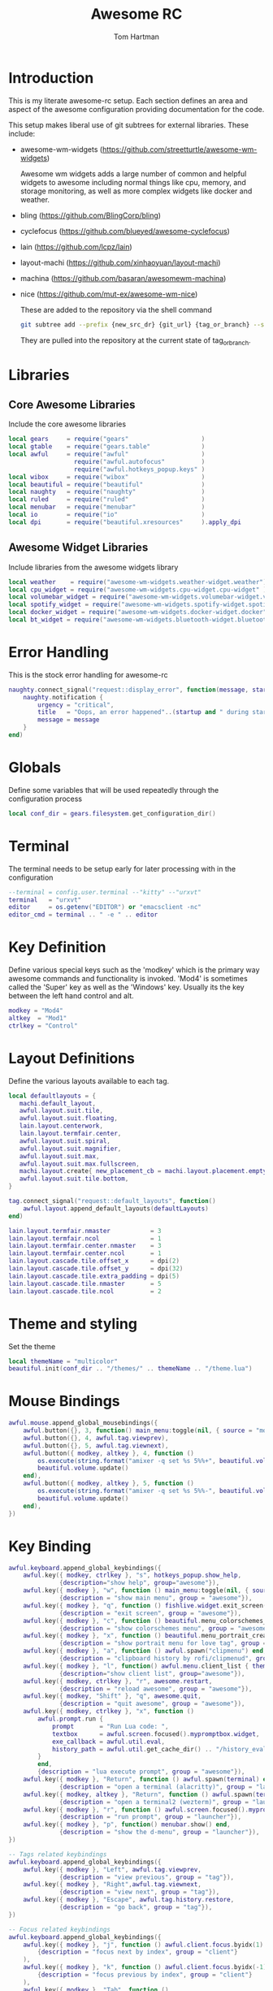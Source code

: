 #+TITLE: Awesome RC
#+AUTHOR: Tom Hartman
#+STARTUP: overview
#+PROPERTY: header-args:lua :tangle ./rc-test.lua

* Introduction
This is my literate awesome-rc setup. Each section defines an area and aspect of the awesome configuration providing documentation for the code.

This setup makes liberal use of git subtrees for external libraries. These include:

- awesome-wm-widgets (https://github.com/streetturtle/awesome-wm-widgets)

    Awesome wm widgets adds a large number of common and helpful widgets to awesome including normal things like cpu, memory, and storage monitoring, as well as more complex widgets like docker and weather.

- bling (https://github.com/BlingCorp/bling)
- cyclefocus (https://github.com/blueyed/awesome-cyclefocus)
- lain (https://github.com/lcpz/lain)
- layout-machi (https://github.com/xinhaoyuan/layout-machi)
- machina (https://github.com/basaran/awesomewm-machina)
- nice (https://github.com/mut-ex/awesome-wm-nice)

  These are added to the repository via the shell command
  #+begin_src sh
git subtree add --prefix {new_src_dr} {git_url} {tag_or_branch} --squash
  #+end_src

  They are pulled into the repository at the current state of tag_or_branch.

* Libraries

** Core Awesome Libraries
Include the core awesome libraries

#+begin_src lua
local gears     = require("gears"                    )
local gtable    = require("gears.table"              )
local awful     = require("awful"                    )
                  require("awful.autofocus"          )
                  require("awful.hotkeys_popup.keys" )
local wibox     = require("wibox"                    )
local beautiful = require("beautiful"                )
local naughty   = require("naughty"                  )
local ruled     = require("ruled"                    )
local menubar   = require("menubar"                  )
local io        = require("io"                       )
local dpi       = require("beautiful.xresources"     ).apply_dpi
#+end_src

** Awesome Widget Libraries
Include libraries from the awesome widgets library

#+begin_src lua
local weather    = require("awesome-wm-widgets.weather-widget.weather")
local cpu_widget = require("awesome-wm-widgets.cpu-widget.cpu-widget" )
local volumebar_widget = require("awesome-wm-widgets.volumebar-widget.volumebar")
local spotify_widget = require("awesome-wm-widgets.spotify-widget.spotify")
local docker_widget = require("awesome-wm-widgets.docker-widget.docker")
local bt_widget = require("awesome-wm-widgets.bluetooth-widget.bluetooth")
#+end_src

* Error Handling
This is the stock error handling for awesome-rc

#+begin_src lua
naughty.connect_signal("request::display_error", function(message, startup)
    naughty.notification {
        urgency = "critical",
        title   = "Oops, an error happened"..(startup and " during startup! Falling back!" or "!"),
        message = message
    }
end)
#+end_src

* Globals
Define some variables that will be used repeatedly through the configuration process
#+begin_src lua
local conf_dir = gears.filesystem.get_configuration_dir()
#+end_src

* Terminal
The terminal needs to be setup early for later processing with in the configuration

#+begin_src lua
--terminal = config.user.terminal --"kitty" --"urxvt"
terminal   = "urxvt"
editor     = os.getenv("EDITOR") or "emacsclient -nc"
editor_cmd = terminal .. " -e " .. editor
#+end_src

* Key Definition
Define various special keys such as the 'modkey' which is the primary way awesome commands and functionality is invoked. 'Mod4' is sometimes called the 'Super' key as well as the 'Windows' key. Usually its the key between the left hand control and alt.

#+begin_src lua
modkey = "Mod4"
altkey  = "Mod1"
ctrlkey = "Control"
#+end_src

* Layout Definitions
Define the various layouts available to each tag.

#+begin_src lua
local defaultlayouts = {
   machi.default_layout,
   awful.layout.suit.tile,
   awful.layout.suit.floating,
   lain.layout.centerwork,
   lain.layout.termfair.center,
   awful.layout.suit.spiral,
   awful.layout.suit.magnifier,
   awful.layout.suit.max,
   awful.layout.suit.max.fullscreen,
   machi.layout.create{ new_placement_cb = machi.layout.placement.empty_then_fair },
   awful.layout.suit.tile.bottom,
}

tag.connect_signal("request::default_layouts", function()
    awful.layout.append_default_layouts(defaultLayouts)
end)

lain.layout.termfair.nmaster           = 3
lain.layout.termfair.ncol              = 1
lain.layout.termfair.center.nmaster    = 3
lain.layout.termfair.center.ncol       = 1
lain.layout.cascade.tile.offset_x      = dpi(2)
lain.layout.cascade.tile.offset_y      = dpi(32)
lain.layout.cascade.tile.extra_padding = dpi(5)
lain.layout.cascade.tile.nmaster       = 5
lain.layout.cascade.tile.ncol          = 2
#+end_src

* Theme and styling
Set the theme

#+begin_src lua
local themeName = "multicolor"
beautiful.init(conf_dir .. "/themes/" .. themeName .. "/theme.lua")
#+end_src

* Mouse Bindings
#+begin_src lua
awful.mouse.append_global_mousebindings({
    awful.button({}, 3, function() main_menu:toggle(nil, { source = "mouse" }) end),
    awful.button({}, 4, awful.tag.viewprev),
    awful.button({}, 5, awful.tag.viewnext),
    awful.button({ modkey, altkey }, 4, function ()
        os.execute(string.format("amixer -q set %s 5%%+", beautiful.volume.channel))
        beautiful.volume.update()
    end),
    awful.button({ modkey, altkey }, 5, function ()
        os.execute(string.format("amixer -q set %s 5%%-", beautiful.volume.channel))
        beautiful.volume.update()
    end),
})
#+end_src

* Key Binding
#+begin_src lua
awful.keyboard.append_global_keybindings({
    awful.key({ modkey, ctrlkey }, "s", hotkeys_popup.show_help,
              {description="show help", group="awesome"}),
    awful.key({ modkey }, "w", function () main_menu:toggle(nil, { source = "mouse" }) end,
              {description = "show main menu", group = "awesome"}),
    awful.key({ modkey }, "q", function () fishlive.widget.exit_screen() end,
              {description = "exit screen", group = "awesome"}),
    awful.key({ modkey }, "c", function () beautiful.menu_colorschemes_create():toggle() end,
              {description = "show colorschemes menu", group = "awesome"}),
    awful.key({ modkey }, "x", function () beautiful.menu_portrait_create():toggle() end,
              {description = "show portrait menu for love tag", group = "awesome"}),
    awful.key({ modkey }, "a", function () awful.spawn("clipmenu") end,
              {description = "clipboard history by rofi/clipmenud", group = "awesome"}),
    awful.key({ modkey }, "l", function() awful.menu.client_list { theme = { width = 250 } } end,
              {description="show client list", group="awesome"}),
    awful.key({ modkey, ctrlkey }, "r", awesome.restart,
              {description = "reload awesome", group = "awesome"}),
    awful.key({ modkey, "Shift" }, "q", awesome.quit,
              {description = "quit awesome", group = "awesome"}),
    awful.key({ modkey, ctrlkey }, "x", function ()
        awful.prompt.run {
            prompt       = "Run Lua code: ",
            textbox      = awful.screen.focused().mypromptbox.widget,
            exe_callback = awful.util.eval,
            history_path = awful.util.get_cache_dir() .. "/history_eval"
        }
        end,
        {description = "lua execute prompt", group = "awesome"}),
    awful.key({ modkey }, "Return", function () awful.spawn(terminal) end,
              {description = "open a terminal (alacritty)", group = "launcher"}),
    awful.key({ modkey, altkey }, "Return", function () awful.spawn(terminal2) end,
              {description = "open a terminal2 (wezterm)", group = "launcher"}),
    awful.key({ modkey }, "r", function () awful.screen.focused().mypromptbox:run() end,
              {description = "run prompt", group = "launcher"}),
    awful.key({ modkey }, "p", function() menubar.show() end,
              {description = "show the d-menu", group = "launcher"}),
})

-- Tags related keybindings
awful.keyboard.append_global_keybindings({
    awful.key({ modkey }, "Left", awful.tag.viewprev,
              {description = "view previous", group = "tag"}),
    awful.key({ modkey }, "Right",awful.tag.viewnext,
              {description = "view next", group = "tag"}),
    awful.key({ modkey }, "Escape", awful.tag.history.restore,
              {description = "go back", group = "tag"}),
})

-- Focus related keybindings
awful.keyboard.append_global_keybindings({
    awful.key({ modkey }, "j", function () awful.client.focus.byidx(1) end,
        {description = "focus next by index", group = "client"}
    ),
    awful.key({ modkey }, "k", function () awful.client.focus.byidx(-1) end,
        {description = "focus previous by index", group = "client"}
    ),
    awful.key({ modkey }, "Tab", function ()
            awful.client.focus.history.previous()
            if client.focus then
                client.focus:raise()
            end
        end,
        {description = "go back", group = "client"}),
    awful.key({ modkey, ctrlkey }, "j", function () awful.screen.focus_relative( 1) end,
              {description = "focus the next screen", group = "screen"}),
    awful.key({ modkey, ctrlkey }, "k", function () awful.screen.focus_relative(-1) end,
              {description = "focus the previous screen", group = "screen"}),
    awful.key({ modkey, ctrlkey }, "n", function ()
              local c = awful.client.restore()
              -- Focus restored client
              if c then
                c:activate { raise = true, context = "key.unminimize" }
              end
          end,
          {description = "restore minimized", group = "client"}),
})

-- Tabbed related keybindings
awful.keyboard.append_global_keybindings({
    awful.key {
        modifiers   = { modkey, ctrlkey },
        keygroup    = "numpad",
        description = "tabbed features",
        group       = "client",
        on_press    = function(index)
            if index == 1 then bling.module.tabbed.pick_with_dmenu()
            elseif index == 2 then bling.module.tabbed.pick_by_direction("down")
            elseif index == 4 then bling.module.tabbed.pick_by_direction("left")
            elseif index == 5 then bling.module.tabbed.iter()
            elseif index == 6 then bling.module.tabbed.pick_by_direction("right")
            elseif index == 7 then bling.module.tabbed.pick()
            elseif index == 8 then bling.module.tabbed.pick_by_direction("up")
            elseif index == 9 then bling.module.tabbed.pop()
            end
        end
    },
})

-- Layout related keybindings
awful.keyboard.append_global_keybindings({
    awful.key({ modkey, "Shift" }, "j", function () awful.client.swap.byidx(1) end,
              {description = "swap with next client by index", group = "client"}),
    awful.key({ modkey, "Shift" }, "k", function () awful.client.swap.byidx(-1) end,
              {description = "swap with previous client by index", group = "client"}),
    awful.key({ modkey }, "u", awful.client.urgent.jumpto,
              {description = "jump to urgent client", group = "client"}),
    awful.key({ modkey }, "l", function () awful.tag.incmwfact( 0.05) end,
              {description = "increase master width factor", group = "layout"}),
    awful.key({ modkey }, "h", function () awful.tag.incmwfact(-0.05) end,
              {description = "decrease master width factor", group = "layout"}),
    awful.key({ modkey, "Shift" }, "h", function () awful.tag.incnmaster( 1, nil, true) end,
              {description = "increase the number of master clients", group = "layout"}),
    awful.key({ modkey, "Shift" }, "l", function () awful.tag.incnmaster(-1, nil, true) end,
              {description = "decrease the number of master clients", group = "layout"}),
    awful.key({ modkey, ctrlkey }, "h", function () awful.tag.incncol( 1, nil, true) end,
              {description = "increase the number of columns", group = "layout"}),
    awful.key({ modkey, ctrlkey }, "l", function () awful.tag.incncol(-1, nil, true) end,
              {description = "decrease the number of columns", group = "layout"}),
    awful.key({ modkey }, "space", function () awful.layout.inc( 1) end,
              {description = "select next", group = "layout"}),
    awful.key({ modkey, "Shift" }, "space", function () awful.layout.inc(-1) end,
              {description = "select previous", group = "layout"}),
})


awful.keyboard.append_global_keybindings({
    awful.key({ modkey, ctrlkey, "Shift" }, "Right", function()
      local screen = awful.screen.focused()
      local t = screen.selected_tag
      if t then
          local idx = t.index + 1
          if idx > #screen.tags then idx = 1 end
          if client.focus then
            client.focus:move_to_tag(screen.tags[idx])
            screen.tags[idx]:view_only()
          end
      end
    end,
    {description = "move focused client to next tag and view tag", group = "tag"}),

    awful.key({ modkey, ctrlkey, "Shift" }, "Left", function()
      local screen = awful.screen.focused()
      local t = screen.selected_tag
      if t then
          local idx = t.index - 1
          if idx == 0 then idx = #screen.tags end
          if client.focus then
            client.focus:move_to_tag(screen.tags[idx])
            screen.tags[idx]:view_only()
          end
      end
    end,
    {description = "move focused client to previous tag and view tag", group = "tag"}),

    awful.key {
        modifiers   = { modkey },
        keygroup    = "numrow",
        description = "only view tag",
        group       = "tag",
        on_press    = function (index)
            local screen = awful.screen.focused()
            local tag = screen.tags[index]
            if tag then
                tag:view_only()
            end
        end,
    },
    awful.key {
        modifiers   = { modkey, ctrlkey },
        keygroup    = "numrow",
        description = "toggle tag",
        group       = "tag",
        on_press    = function (index)
            local screen = awful.screen.focused()
            local tag = screen.tags[index]
            if tag then
                awful.tag.viewtoggle(tag)
            end
        end,
    },
    awful.key {
        modifiers = { modkey, "Shift" },
        keygroup    = "numrow",
        description = "move focused client to tag",
        group       = "tag",
        on_press    = function (index)
            if client.focus then
                local tag = client.focus.screen.tags[index]
                if tag then
                    client.focus:move_to_tag(tag)
                end
            end
        end,
    },
    awful.key {
        modifiers   = { modkey, ctrlkey, "Shift" },
        keygroup    = "numrow",
        description = "toggle focused client on tag",
        group       = "tag",
        on_press    = function (index)
            if client.focus then
                local tag = client.focus.screen.tags[index]
                if tag then
                    client.focus:toggle_tag(tag)
                end
            end
        end,
    },
    awful.key {
        modifiers   = { modkey },
        keygroup    = "numpad",
        description = "select layout directly",
        group       = "layout",
        on_press    = function (index)
            local t = awful.screen.focused().selected_tag
            if t then
                t.layout = t.layouts[index] or t.layout
            end
        end,
    }
})
#+end_src
* Client Signals
#+begin_src lua
client.connect_signal("request::default_mousebindings", function()
    awful.mouse.append_client_mousebindings({
        awful.button({}, 1, function (c)
            c:activate { context = "mouse_click" }
        end),
        awful.button({ modkey }, 1, function (c)
            c:activate { context = "mouse_click", action = "mouse_move"  }
        end),
        awful.button({ modkey }, 3, function (c)
            c:activate { context = "mouse_click", action = "mouse_resize"}
        end),
    })
end)

-- {{ Personal keybindings
client.connect_signal("request::default_keybindings", function()
    awful.keyboard.append_client_keybindings({
        -- swap and rotate clients in treetile layout
        awful.key({ modkey, "Shift" }, "r", function (c) treetile.rotate(c) end,
            {description = "treetile.container.rotate", group = "layout"}),
        awful.key({ modkey, "Shift" }, "s", function (c) treetile.swap(c) end,
            {description = "treetile.container.swap", group = "layout"}),

        -- transparency for focused client
        awful.key({ modkey }, "Next", function (c) awful.util.spawn("transset-df -a --inc 0.20 --max 0.99") end,
            {description="Client Transparency Up", group="client"}),
        awful.key({ modkey }, "Prior", function (c) awful.util.spawn("transset-df -a --min 0.1 --dec 0.1") end,
            {description="Client Transparency Down", group="client"}),

        -- show/hide titlebar
        awful.key({ modkey }, "t", awful.titlebar.toggle,
            {description = "Show/Hide Titlebars", group="client"}),

        -- altkey+Tab: cycle through all clients.
        awful.key({ altkey }, "Tab", function(c)
                cyclefocus.cycle({modifier="Alt_L"})
            end,
            {description = "Cycle through all clients", group="client"}
        ),
        -- altkey+Shift+Tab: backwards
        awful.key({ altkey, "Shift" }, "Tab", function(c)
                cyclefocus.cycle({modifier="Alt_L"})
            end,
            {description = "cycle through all clients backwards", group="client"}
        ),
    })
end)
--}}

client.connect_signal("request::default_keybindings", function()
    awful.keyboard.append_client_keybindings({
       -- Store debug information
        awful.key({ modkey, "Shift" }, "d", function (c)
                --naughty.notify {
                --    text = fishlive.helpers.screen_res_y()
                --}
                local val = awesome.systray()
                local file = io.open(os.getenv("HOME") .. "/.config/awesome/debug.txt", "a")
                file:write("systray.tostring=" .. val .. "\n")
                file:close()
            end,
            {description = "store debug information to awesome/debug.txt", group = "client"}),
        awful.key({ modkey }, "f", function (c)
                c.fullscreen = not c.fullscreen
                c:raise()
            end,
            {description = "toggle fullscreen", group = "client"}),
        awful.key({ modkey, "Shift" }, "c", function (c) c:kill() end,
                {description = "close", group = "client"}),
        awful.key({ modkey, ctrlkey }, "space", awful.client.floating.toggle,
                {description = "toggle floating", group = "client"}),
        awful.key({ modkey, ctrlkey }, "Return", function (c) c:swap(awful.client.getmaster()) end,
                {description = "move to master", group = "client"}),
        awful.key({ modkey }, "o", function (c) c:move_to_screen() end,
                {description = "move to screen", group = "client"}),
        awful.key({ modkey }, "t", function (c) c.ontop = not c.ontop end,
                {description = "toggle keep on top", group = "client"}),
        awful.key({ modkey }, "n", function (c)
                -- The client currently has the input focus, so it cannot be
                -- minimized, since minimized clients can't have the focus.
                c.minimized = true
            end ,
            {description = "minimize", group = "client"}),
        awful.key({ modkey }, "m", function (c)
                c.maximized = not c.maximized
                c:raise()
            end ,
            {description = "(un)maximize", group = "client"}),
        awful.key({ modkey, ctrlkey }, "m", function (c)
                c.maximized_vertical = not c.maximized_vertical
                c:raise()
            end ,
            {description = "(un)maximize vertically", group = "client"}),
        awful.key({ modkey, "Shift"   }, "m", function (c)
                c.maximized_horizontal = not c.maximized_horizontal
                c:raise()
            end ,
            {description = "(un)maximize horizontally", group = "client"}),
    })
end)

-- Steam bug with window outside of the screen
client.connect_signal("property::position", function(c)
     if c.class == 'Steam' then
         local g = c.screen.geometry
         if c.y + c.height > g.height then
             c.y = g.height - c.height
             naughty.notify{
                 text = "restricted window: " .. c.name,
             }
         end
         if c.x + c.width > g.width then
             c.x = g.width - c.width
         end
     end
 end)
-- }}}
#+end_src
* Client Rules
#+begin_src lua
-- {{{ Rules
-- Rules to apply to new clients.
ruled.client.connect_signal("request::rules", function()
    -- All clients will match this rule.
    ruled.client.append_rule {
        id         = "floating",
        rule_any = {
            name = { "Ulauncher - Application Launcher" },
        },
        properties = {
            focus     = awful.client.focus.filter,
            raise     = true,
            screen    = awful.screen.preferred,
            border_width = 0,
        }
    }

    ruled.client.append_rule {
        id         = "global",
        rule       = { },
        properties = {
            focus     = awful.client.focus.filter,
            raise     = true,
            screen    = awful.screen.preferred,
            placement = awful.placement.no_overlap+awful.placement.no_offscreen
        }
    }

    -- Floating clients.
    ruled.client.append_rule {
        id       = "floating",
        rule_any = {
            instance = { "copyq", "pinentry" },
            class    = {
                "Arandr", "Blueman-manager", "Gpick", "Kruler", "Sxiv",
                "Tor Browser", "Wpa_gui", "veromix", "xtightvncviewer",
                "Pamac-manager",
                "Polkit-gnome-authentication-agent-1",
                "Polkit-kde-authentication-agent-1",
                "Gcr-prompter",
            },
            -- Note that the name property shown in xprop might be set slightly after creation of the client
            -- and the name shown there might not match defined rules here.
            name    = {
                "Event Tester",  -- xev.
                "Remmina Remote Desktop Client",
                "win0",
            },
            role    = {
                "AlarmWindow",    -- Thunderbird's calendar.
                "ConfigManager",  -- Thunderbird's about:config.
                "pop-up",         -- e.g. Google Chrome's (detached) Developer Tools.
            }
        },
        properties = { floating = true },
        callback = function (c)
            awful.placement.centered(c, nil)
        end
    }

    -- Add titlebars to normal clients and dialogs
    ruled.client.append_rule {
        id         = "dialogs",
        rule_any   = { type = { "dialog" } },
        except_any = {
          -- place here exceptions for special dialogs windows
        },
        properties = { floating = true },
        callback = function (c)
            awful.placement.centered(c, nil)
        end
    }

    -- FullHD Resolution for Specific Apps
    ruled.client.append_rule {
        id         = "dialogs",
        rule_any   = {
            instance = { "remmina",}
        },
        except_any = {
            name = {
                "Remmina Remote Desktop Client"
            }
        },
        properties = { floating = true },
        callback = function (c)
            c.width = 1980
            c.height = 1080
            awful.placement.centered(c, nil)
        end
    }

    -- All Dialogs are floating and center
    ruled.client.append_rule {
        id         = "titlebars",
        rule_any   = { type = { "normal", "dialog" } },
        properties = { titlebars_enabled = true      }
    }

    -- Set Blender to always map on the tag 4 in screen 1.
    ruled.client.append_rule {
        rule_any    = {
            name = {"Blender"}
        },
        properties = {
            tag = screen[1].tags[4],
        },
    }
end)
#+end_src
* Notifications
#+begin_src lua
ruled.notification.connect_signal('request::rules', function()
    -- All notifications will match this rule.
    ruled.notification.append_rule {
        rule       = { },
        properties = {
            screen = awful.screen.preferred,
            --implicit_timeout = 5,
        }
    }
end)

-- Store notifications to the file
naughty.connect_signal("added", function(n)
    -- local file = io.open(os.getenv("HOME") .. "/.config/awesome/naughty_history", "a")
    -- file:write(n.title .. ": " .. n.id .. " " .. n.message .. "\n")
    -- file:close()
end)
#+end_src
* Focusing
#+begin_src lua
client.connect_signal("mouse::enter", function(c)
    c:activate { context = "mouse_enter", raise = false }
end)
#+end_src
* Autostart
#+begin_src lua
autorun = true
autorunProgs = {
   "xcompmgr -f -c -s",
   "xscreensaver --no-splash"
}

if autorun then
   for _,v in ipairs(autorunProgs) do
      awful.util.spawn(v)
   end
end
#+end_src
